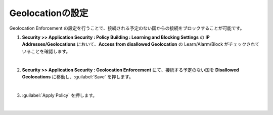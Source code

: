 Geolocationの設定
======================================

Geolocation Enforcement の設定を行うことで、接続される予定のない国からの接続をブロックすることが可能です。

#. **Security >> Application Security : Policy Building : Learning and Blocking Settings** の **IP Addresses/Geolocations** において、**Access from disallowed Geolocation** の Learn/Alarm/Block がチェックされていることを確認します。
   
   .. image:: images/mod15-1.png
   | 
#. **Security >> Application Security : Geolocation Enforcement** にて、接続する予定のない国を **Disallowed Geolocations** に移動し、:guilabel:`Save` を押します。

   .. image:: images/mod15-2.png
   | 
#. :guilabel:`Apply Policy` を押します。

   .. image:: images/mod15-3.png
   | 